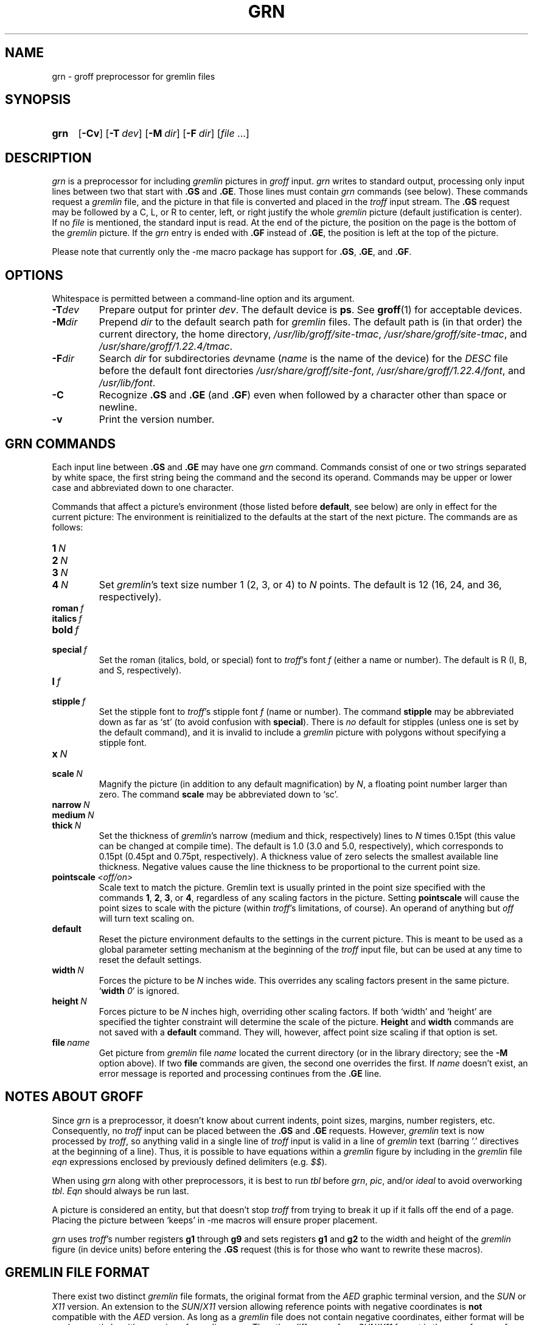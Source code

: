 '\" t
.TH GRN 1 "9 September 2021" "groff 1.22.4"
.SH NAME
grn \- groff preprocessor for gremlin files
.
.
.\" ====================================================================
.\" Legal Terms
.\" ====================================================================
.\"
.\" Copyright (C) 2000-2018 Free Software Foundation, Inc.
.\"
.\" Permission is granted to make and distribute verbatim copies of this
.\" manual provided the copyright notice and this permission notice are
.\" preserved on all copies.
.\"
.\" Permission is granted to copy and distribute modified versions of
.\" this manual under the conditions for verbatim copying, provided that
.\" the entire resulting derived work is distributed under the terms of
.\" a permission notice identical to this one.
.\"
.\" Permission is granted to copy and distribute translations of this
.\" manual into another language, under the above conditions for
.\" modified versions, except that this permission notice may be
.\" included in translations approved by the Free Software Foundation
.\" instead of in the original English.
.
.
.\" Save and disable compatibility mode (for, e.g., Solaris 10/11).
.do nr grn_C \n[.C]
.cp 0
.
.
.\" ====================================================================
.SH SYNOPSIS
.\" ====================================================================
.
.SY grn
.OP \-Cv
.OP \-T dev
.OP \-M dir
.OP \-F dir
.RI [ file
\&.\|.\|.\&]
.YS
.
.
.\" ====================================================================
.SH DESCRIPTION
.\" ====================================================================
.
.I grn
is a preprocessor for including
.I gremlin
pictures in
.I groff
input.
.
.I grn
writes to standard output, processing only input lines between two
that start with
.B .GS
and
.BR .GE .
.
Those lines must contain
.I grn
commands (see below).
.
These commands request a
.I gremlin
file, and the picture in that file is converted and placed in the
.I troff
input stream.
.
The
.B .GS
request may be followed by a C, L, or R to center, left, or right
justify the whole
.I gremlin
picture (default justification is center).
.
If no
.I file
is mentioned, the standard input is read.
.
At the end of the picture, the position on the page is the bottom of the
.I gremlin
picture.
.
If the
.I grn
entry is ended with
.B .GF
instead of
.BR .GE ,
the position is left at the top of the picture.
.
.
.PP
Please note that currently only the \-me macro package has support for
.BR .GS ,
.BR .GE ,
and
.BR .GF .
.
.
.\" ====================================================================
.SH OPTIONS
.\" ====================================================================
.
Whitespace is permitted between a command-line option and its argument.
.
.
.TP
.BI \-T dev
Prepare output for printer
.IR dev .
The default device is
.BR ps .
See
.BR groff (1)
for acceptable devices.
.
.TP
.BI \-M dir
Prepend
.I dir
to the default search path for
.I gremlin
files.
.
The default path is (in that order) the current directory, the home
directory,
.IR /usr/\:lib/\:groff/\:site\-tmac ,
.IR /usr/\:share/\:groff/\:site\-tmac ,
and
.IR /usr/\:share/\:groff/\:1.22.4/\:tmac .
.
.TP
.BI \-F dir
Search
.I dir
for subdirectories
.IR dev name
.RI ( name
is the name of the device) for the
.I DESC
file before the default font directories
.IR /usr/\:share/\:groff/\:site\-font ,
.IR /usr/\:share/\:groff/\:1.22.4/\:font ,
and
.IR /usr/\:lib/\:font .
.
.TP
.B \-C
Recognize
.B .GS
and
.B .GE
(and
.BR .GF )
even when followed by a character other than space or newline.
.\".TP
.\".B \-s
.\"This switch causes the picture to be traversed twice:
.\"The first time, only the interiors of filled polygons (as borderless
.\"polygons) are printed.
.\"The second time, the outline is printed as a series of line segments.
.\"This way, postprocessors that overwrite rather than merge picture elements
.\"(such as PostScript) can still have text and graphics on a shaded
.\"background.
.
.TP
.B \-v
Print the version number.
.
.
.\" ====================================================================
.SH "GRN COMMANDS"
.\" ====================================================================
.
Each input line between
.B .GS
and
.B .GE
may have one
.I grn
command.
.
Commands consist of one or two strings separated by white space, the first
string being the command and the second its operand.
Commands may be upper or lower case and abbreviated down to one character.
.
.
.PP
Commands that affect a picture's environment (those listed before
.BR default ,
see below) are only in effect for the current picture:
.
The environment is reinitialized to the defaults at the start of the next
picture.
.
The commands are as follows:
.TP
.BI 1\  N
.TQ
.BI 2\  N
.TQ
.BI 3\  N
.TQ
.BI 4\  N
.
Set
.IR gremlin 's
text size number 1 (2, 3, or 4) to
.I N
points.
.
The default is 12 (16, 24, and 36, respectively).
.
.TP
.BI roman\  f
.TQ
.BI italics\  f
.TQ
.BI bold\  f
.TQ
.BI special\  f
Set the roman (italics, bold, or special) font to
.IR troff 's
font
.I f
(either a name or number).
.
The default is R (I, B, and S, respectively).
.
.TP
.BI l\  f
.TQ
.BI stipple\  f
Set the stipple font to
.IR troff 's
stipple font
.I f
(name or number).
.
The command
.B stipple
may be abbreviated down as far as \[oq]st\[cq] (to avoid confusion
with
.BR special ).
.
There is
.I no
default for stipples (unless one is set by the default command), and
it is invalid to include a
.I gremlin
picture with polygons without specifying a
stipple font.
.
.TP
.BI x\  N
.TQ
.BI scale\  N
Magnify the picture (in addition to any default magnification) by
.IR N ,
a floating point number larger than zero.
.
The command
.B scale
may be abbreviated down to \[oq]sc\[cq].
.
.TP
.BI narrow\  N
.TQ
.BI medium\  N
.TQ
.BI thick\  N
.
Set the thickness of
.IR gremlin 's
narrow (medium and thick, respectively) lines to
.I N
times 0.15pt (this value can be changed at compile time).
.
The default is 1.0 (3.0 and 5.0, respectively), which corresponds to 0.15pt
(0.45pt and 0.75pt, respectively).
.
A thickness value of zero selects the smallest available line thickness.
.
Negative values cause the line thickness to be proportional to the
current point size.
.
.TP
.BI pointscale\  <off/on>
Scale text to match the picture.
.
Gremlin text is usually printed in the point size specified with the
commands
.BR 1 ,
.BR 2 ,
.BR 3 ,
.RB or\~ 4 ,
regardless of any scaling factors in the picture.
.
Setting
.B pointscale
will cause the point sizes to scale with the picture (within
.IR troff 's
limitations, of course).
.
An operand of anything but
.I off
will turn text scaling on.
.
.TP
.B default
Reset the picture environment defaults to the settings in the current
picture.
.
This is meant to be used as a global parameter setting mechanism at
the beginning of the
.I troff
input file, but can be used at any time to reset the
default settings.
.
.TP
.BI width\  N
Forces the picture to be
.I N
inches wide.
.
This overrides any scaling factors present in the same picture.
.RB \[oq] width
.IR 0 \[cq]
is ignored.
.
.TP
.BI height\  N
Forces picture to be
.I N
inches high, overriding other scaling factors.
.
If both \[oq]width\[cq] and \[oq]height\[cq] are specified the tighter
constraint will determine the scale of the picture.
.B Height
and
.B width
commands are not saved with a
.B default
command.
.
They will, however, affect point size scaling if that option is set.
.
.TP
.BI file\  name
Get picture from
.I gremlin
file
.I name
located the current directory (or in the library directory; see the
.B \-M
option above).
.
If two
.B file
commands are given, the second one overrides the first.
.
If
.I name
doesn't exist, an error message is reported and processing
continues from the
.B .GE
line.
.
.
.\" ====================================================================
.SH "NOTES ABOUT GROFF"
.\" ====================================================================
.
Since
.I grn
is a preprocessor, it doesn't know about current indents, point
sizes, margins, number registers, etc.  Consequently, no
.I troff
input can be placed between the
.B .GS
and
.B .GE
requests.
.
However,
.I gremlin
text is now processed by
.IR troff ,
so anything valid in a single line of
.I troff
input is valid in a line of
.I gremlin
text (barring \[oq].\[cq] directives at the beginning of a line).
.
Thus, it is possible to have equations within a
.I gremlin
figure by including in the
.I gremlin
file
.I eqn
expressions enclosed by previously defined delimiters (e.g.\&
.IR $$ ).
.
.
.PP
When using
.I grn
along with other preprocessors, it is best to run
.I tbl
before
.IR grn ,
.IR pic ,
and/or
.I ideal
to avoid overworking
.IR tbl .
.
.I Eqn
should always be run last.
.
.
.PP
A picture is considered an entity, but that doesn't stop
.I troff
from trying to break it up if it falls off the end of a page.
.
Placing the picture between \[oq]keeps\[cq] in \-me macros will ensure
proper placement.
.
.
.PP
.I grn
uses
.IR troff 's
number registers
.B g1
through
.B g9
and sets registers
.B g1
and
.B g2
to the width and height of the
.I gremlin
figure (in device units) before entering the
.B .GS
request (this is for those who want to rewrite these macros).
.
.
.\" ====================================================================
.SH "GREMLIN FILE FORMAT"
.\" ====================================================================
.
There exist two distinct
.I gremlin
file formats, the original format from the
.I AED
graphic terminal version, and the
.I SUN
or
.I X11
version.
.
An extension to the
.IR SUN / X11
version allowing reference points with negative coordinates is
.B not
compatible with the
.I AED
version.
.
As long as a
.I gremlin
file does not contain negative coordinates, either format will be read
correctly by either version of
.I gremlin
or
.IR grn .
.
The other difference from
.IR SUN / X11
format is the use of names for picture objects (e.g., POLYGON, CURVE)
instead of numbers.
.
Files representing the same picture are shown in Table 1 in each format.
.sp
.TS
center, tab(@);
l lw(0.1i) l.
sungremlinfile@@gremlinfile
0 240.00 128.00@@0 240.00 128.00
CENTCENT@@2
240.00 128.00@@240.00 128.00
185.00 120.00@@185.00 120.00
240.00 120.00@@240.00 120.00
296.00 120.00@@296.00 120.00
*@@\-1.00 \-1.00
2 3@@2 3
10 A Triangle@@10 A Triangle
POLYGON@@6
224.00 416.00@@224.00 416.00
96.00 160.00@@96.00 160.00
384.00 160.00@@384.00 160.00
*@@\-1.00 \-1.00
5 1@@5 1
0@@0
\-1@@\-1
.T&
css.
.sp
Table 1.  File examples
.TE
.sp
.IP \(bu
The first line of each
.I gremlin
file contains either the string
.B gremlinfile
.RI ( AED
version) or
.B sungremlinfile
.RI ( SUN / X11 )
.IP \(bu
The second line of the file contains an orientation, and
.B x
and
.B y
values for a positioning point, separated by spaces.
The orientation, either
.B 0
or
.BR 1 ,
is ignored by the
.IR SUN / X11
version.
.
.B 0
means that
.I gremlin
will display things in horizontal format (drawing area wider than it is
tall, with menu across top).
.
.B 1
means that
.I gremlin
will display things in vertical format (drawing area taller than it is
wide, with menu on left side).
.
.B x
and
.B y
are floating point values giving a positioning point to be used when
this file is read into another file.
.
The stuff on this line really isn't all that important; a value of
\[lq]1 0.00 0.00\[rq] is suggested.
.
.IP \(bu
The rest of the file consists of zero or more element specifications.
.
After the last element specification is a line containing the string
\[lq]\-1\[rq].
.
.IP \(bu
Lines longer than 127 characters are chopped to this limit.
.
.
.\" ====================================================================
.SH "ELEMENT SPECIFICATIONS"
.\" ====================================================================
.
.IP \(bu
The first line of each element contains a single decimal number giving
the type of the element
.RI ( AED
version) or its ASCII name
.RI ( SUN / X11
version).
.
See Table 2.
.sp
.TS
center, tab(@);
css
ccc
nll.
\fIgremlin\fP File Format \(mi Object Type Specification
.sp
\fIAED\fP Number@\fISUN\/\fP/\,\fIX11\fP Name@Description
0@BOTLEFT@bottom-left-justified text
1@BOTRIGHT@bottom-right-justified text
2@CENTCENT@center-justified text
3@VECTOR@vector
4@ARC@arc
5@CURVE@curve
6@POLYGON@polygon
7@BSPLINE@b-spline
8@BEZIER@B\['e]zier
10@TOPLEFT@top-left-justified text
11@TOPCENT@top-center-justified text
12@TOPRIGHT@top-right-justified text
13@CENTLEFT@left-center-justified text
14@CENTRIGHT@right-center-justified text
15@BOTCENT@bottom-center-justified text
.T&
css.
.sp
Table 2.
Type Specifications in \fIgremlin\fP Files
.TE
.sp
.IP \(bu
After the object type comes a variable number of lines, each specifying a
point used to display the element.
Each line contains an x-coordinate and a y-coordinate in floating point
format, separated by spaces.
The list of points is terminated by a line containing the string \[lq]\-1.0
\-1.0\[rq]
.RI ( AED
version) or a single asterisk, \[lq]*\[rq]
.RI ( SUN / X11
version).
.
.IP \(bu
After the points comes a line containing two decimal values, giving the
brush and size for the element.
.
The brush determines the style in which things are drawn.
.
For vectors, arcs, and curves there are six valid brush values:
.sp
.TS
center, tab(@);
ncw(0.1i)l.
1 \(mi@@thin dotted lines
2 \(mi@@thin dot-dashed lines
3 \(mi@@thick solid lines
4 \(mi@@thin dashed lines
5 \(mi@@thin solid lines
6 \(mi@@medium solid lines
.TE
.sp
For polygons, one more value, 0, is valid.
It specifies a polygon with an invisible border.
For text, the brush selects a font as follows:
.sp
.TS
center, tab(@);
ncw(0.1i)l.
1 \(mi@@roman (R font in groff)
2 \(mi@@italics (I font in groff)
3 \(mi@@bold (B font in groff)
4 \(mi@@special (S font in groff)
.TE
.sp
If you're using
.I grn
to run your pictures through
.IR groff ,
the font is really just a starting font:
.
The text string can contain formatting sequences like
\[lq]\efI\[rq]
or
\[lq]\ed\[rq]
which may change the font (as well as do many other things).
.
For text, the size field is a decimal value between 1 and 4.
.
It selects the size of the font in which the text will be drawn.
.
For polygons, this size field is interpreted as a stipple number to
fill the polygon with.
.
The number is used to index into a stipple font at print time.
.
.IP \(bu
The last line of each element contains a decimal number and a string of
characters, separated by a single space.
.
The number is a count of the number of characters in the string.
.
This information is only used for text elements, and contains the text
string.
.
There can be spaces inside the text.
.
For arcs, curves, and vectors, this line of the element contains the
string \[lq]0\[rq].
.
.
.\" ====================================================================
.SH "NOTES ON COORDINATES"
.\" ====================================================================
.
.I gremlin
was designed for
.IR AED s,
and its coordinates reflect the
.I AED
coordinate space.
.
For vertical pictures, x-values range 116 to 511, and y-values from 0
to 483.
.
For horizontal pictures, x-values range from 0 to 511 and y-values
range from 0 to 367.
.
Although you needn't absolutely stick to this range, you'll
get best results if you at least stay in this vicinity.
.
Also, point lists are terminated by a point of (\-1, \-1), so you
shouldn't ever use negative coordinates.
.
.I gremlin
writes out coordinates using format \[lq]%f1.2\[rq]; it's probably
a good idea to use the same format if you want to modify the
.I grn
code.
.
.
.\" ====================================================================
.SH "NOTES ON SUN/X11 COORDINATES"
.\" ====================================================================
.
There is no longer a restriction on the range of coordinates used to
create objects in the
.IR SUN / X11
version of
.IR gremlin .
.
However, files with negative coordinates
.B will
cause problems if displayed on the
.IR AED .
.
.
.\" ====================================================================
.SH FILES
.\" ====================================================================
.
.TP
.IR /usr/\:share/\:groff/\:1.22.4/\:font/dev name /DESC
Device description file for device
.IR name .
.
.
.\" ====================================================================
.SH AUTHORS
.\" ====================================================================
David Slattengren and Barry Roitblat wrote the original Berkeley
.IR grn .
.
Daniel Senderowicz and Werner Lemberg modified it for
.IR groff .
.
.
.\" ====================================================================
.SH "SEE ALSO"
.\" ====================================================================
.
.BR gremlin (1),
.BR groff (1),
.BR pic (1),
.BR ideal (1)
.
.
.\" Restore compatibility mode (for, e.g., Solaris 10/11).
.cp \n[grn_C]
.
.
.\" Local Variables:
.\" mode: nroff
.\" End:
.\" vim: set filetype=groff:
